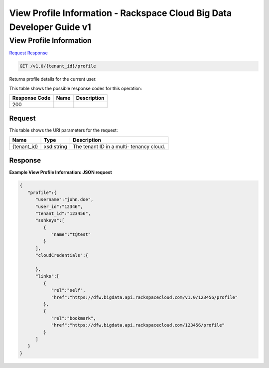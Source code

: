 =============================================================================
View Profile Information -  Rackspace Cloud Big Data Developer Guide v1
=============================================================================

View Profile Information
~~~~~~~~~~~~~~~~~~~~~~~~~

`Request <GET_view_profile_information_v1.0_tenant_id_profile.rst#request>`__
`Response <GET_view_profile_information_v1.0_tenant_id_profile.rst#response>`__

.. code-block:: javascript

    GET /v1.0/{tenant_id}/profile

Returns profile details for the current user.



This table shows the possible response codes for this operation:


+--------------------------+-------------------------+-------------------------+
|Response Code             |Name                     |Description              |
+==========================+=========================+=========================+
|200                       |                         |                         |
+--------------------------+-------------------------+-------------------------+


Request
^^^^^^^^^^^^^^^^^

This table shows the URI parameters for the request:

+--------------------------+-------------------------+-------------------------+
|Name                      |Type                     |Description              |
+==========================+=========================+=========================+
|{tenant_id}               |xsd:string               |The tenant ID in a multi-|
|                          |                         |tenancy cloud.           |
+--------------------------+-------------------------+-------------------------+








Response
^^^^^^^^^^^^^^^^^^





**Example View Profile Information: JSON request**


.. code::

    {
       "profile":{
          "username":"john.doe",
          "user_id":"12346",
          "tenant_id":"123456",
          "sshkeys":[
             {
                "name":"t@test"
             }
          ],
          "cloudCredentials":{
    
          },
          "links":[
             {
                "rel":"self",
                "href":"https://dfw.bigdata.api.rackspacecloud.com/v1.0/123456/profile"
             },
             {
                "rel":"bookmark",
                "href":"https://dfw.bigdata.api.rackspacecloud.com/123456/profile"
             }
          ]
       }
    }
    

